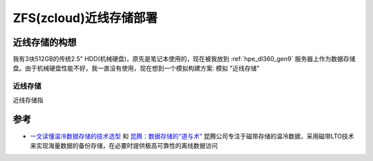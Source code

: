 .. _zfs_zcloud_data_near:

========================
ZFS(zcloud)近线存储部署
========================

近线存储的构想
===============

我有3块512GB的传统2.5" HDD(机械硬盘)，原先是笔记本使用的，现在被我放到 :ref:`hpe_dl360_gen9` 服务器上作为数据存储盘。由于机械硬盘性能不好，我一直没有使用，现在想到一个模拟构建方案: 模拟 "近线存储"

近线存储
--------

近线存储指

参考
======

- `一文读懂温冷数据存储的技术选型 <https://cloud.tencent.com/developer/article/2351975?areaId=106001>`_ 和 `昆腾：数据存储的“道与术” <https://cloud.tencent.com/developer/article/2308509?areaId=106001>`_ 昆腾公司专注于磁带存储的温冷数据，采用磁带LTO技术来实现海量数据的备份存储，在必要时提供极高可靠性的离线数据访问
